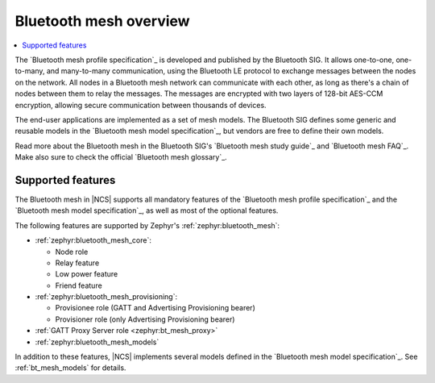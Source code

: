 .. _bt_mesh_ug_intro:

Bluetooth mesh overview
#######################

.. contents::
   :local:
   :depth: 2

The `Bluetooth mesh profile specification`_ is developed and published by the Bluetooth SIG.
It allows one-to-one, one-to-many, and many-to-many communication, using the Bluetooth LE protocol to exchange messages between the nodes on the network.
All nodes in a Bluetooth mesh network can communicate with each other, as long as there's a chain of nodes between them to relay the messages.
The messages are encrypted with two layers of 128-bit AES-CCM encryption, allowing secure communication between thousands of devices.

The end-user applications are implemented as a set of mesh models.
The Bluetooth SIG defines some generic and reusable models in the `Bluetooth mesh model specification`_, but vendors are free to define their own models.

Read more about the Bluetooth mesh in the Bluetooth SIG's `Bluetooth mesh study guide`_ and `Bluetooth mesh FAQ`_.
Make also sure to check the official `Bluetooth mesh glossary`_.

.. _mesh_ug_supported features:

Supported features
******************

The Bluetooth mesh in |NCS| supports all mandatory features of the `Bluetooth mesh profile specification`_ and the `Bluetooth mesh model specification`_, as well as most of the optional features.

The following features are supported by Zephyr's :ref:`zephyr:bluetooth_mesh`:

* :ref:`zephyr:bluetooth_mesh_core`:

  * Node role
  * Relay feature
  * Low power feature
  * Friend feature

* :ref:`zephyr:bluetooth_mesh_provisioning`:

  * Provisionee role (GATT and Advertising Provisioning bearer)
  * Provisioner role (only Advertising Provisioning bearer)

* :ref:`GATT Proxy Server role <zephyr:bt_mesh_proxy>`
* :ref:`zephyr:bluetooth_mesh_models`

In addition to these features, |NCS| implements several models defined in the `Bluetooth mesh model specification`_.
See :ref:`bt_mesh_models` for details.
